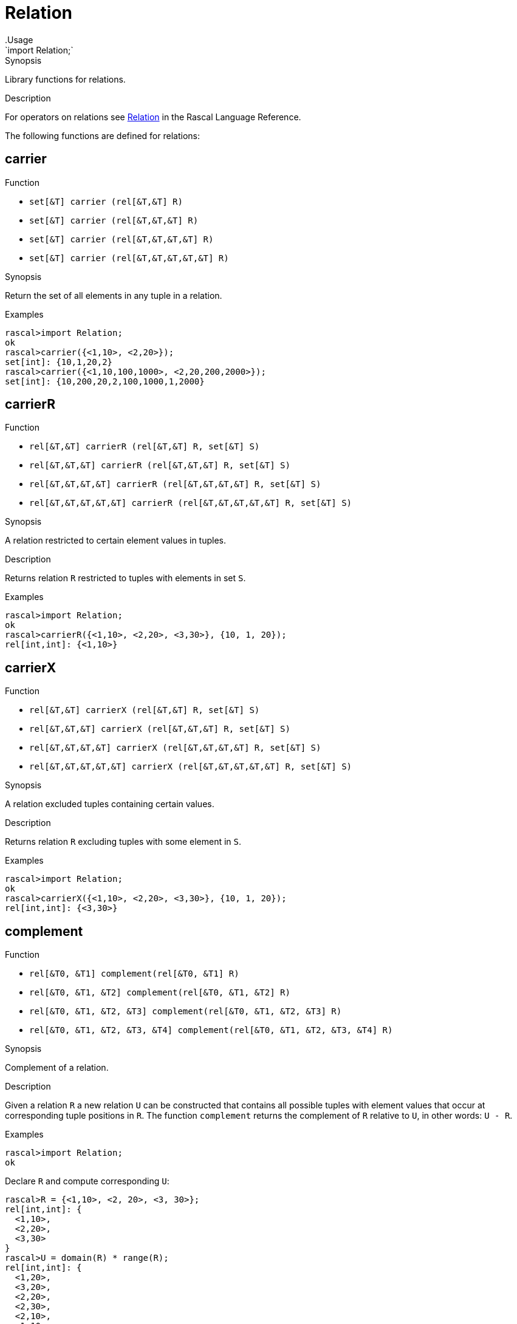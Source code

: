 
[[Prelude-Relation]]


[[Prelude-Relation]]
# Relation
:concept: Prelude/Relation
.Usage
`import Relation;`


.Synopsis
Library functions for relations.

.Description

For operators on relations see link:{RascalLang}#Values-Relation[Relation] in the Rascal Language Reference.

The following functions are defined for relations:


[[Relation-carrier]]
## carrier

.Function 
* `set[&T]  carrier (rel[&T,&T] R)`
          * `set[&T]  carrier (rel[&T,&T,&T] R)`
          * `set[&T]  carrier (rel[&T,&T,&T,&T] R)`
          * `set[&T]  carrier (rel[&T,&T,&T,&T,&T] R)`
          

.Synopsis
Return the set of all elements in any tuple in a relation.

.Examples
[source,rascal-shell]
----
rascal>import Relation;
ok
rascal>carrier({<1,10>, <2,20>});
set[int]: {10,1,20,2}
rascal>carrier({<1,10,100,1000>, <2,20,200,2000>});
set[int]: {10,200,20,2,100,1000,1,2000}
----

[[Relation-carrierR]]
## carrierR

.Function 
* `rel[&T,&T] carrierR (rel[&T,&T] R, set[&T] S)`
          * `rel[&T,&T,&T] carrierR (rel[&T,&T,&T] R, set[&T] S)`
          * `rel[&T,&T,&T,&T] carrierR (rel[&T,&T,&T,&T] R, set[&T] S)`
          * `rel[&T,&T,&T,&T,&T] carrierR (rel[&T,&T,&T,&T,&T] R, set[&T] S)`
          

.Synopsis
A relation restricted to certain element values in tuples.

.Description
Returns relation `R` restricted to tuples with elements in set `S`.

.Examples
[source,rascal-shell]
----
rascal>import Relation;
ok
rascal>carrierR({<1,10>, <2,20>, <3,30>}, {10, 1, 20});
rel[int,int]: {<1,10>}
----

[[Relation-carrierX]]
## carrierX

.Function 
* `rel[&T,&T] carrierX (rel[&T,&T] R, set[&T] S)`
          * `rel[&T,&T,&T] carrierX (rel[&T,&T,&T] R, set[&T] S)`
          * `rel[&T,&T,&T,&T] carrierX (rel[&T,&T,&T,&T] R, set[&T] S)`
          * `rel[&T,&T,&T,&T,&T] carrierX (rel[&T,&T,&T,&T,&T] R, set[&T] S)`
          

.Synopsis
A relation excluded tuples containing certain values.

.Description
Returns relation `R` excluding tuples with some element in `S`.

.Examples
[source,rascal-shell]
----
rascal>import Relation;
ok
rascal>carrierX({<1,10>, <2,20>, <3,30>}, {10, 1, 20});
rel[int,int]: {<3,30>}
----

[[Relation-complement]]
## complement

.Function 
* `rel[&T0, &T1] complement(rel[&T0, &T1] R)`
          * `rel[&T0, &T1, &T2] complement(rel[&T0, &T1, &T2] R)`
          * `rel[&T0, &T1, &T2, &T3] complement(rel[&T0, &T1, &T2, &T3] R)`
          * `rel[&T0, &T1, &T2, &T3, &T4] complement(rel[&T0, &T1, &T2, &T3, &T4] R)`
          

.Synopsis
Complement of a relation.

.Description
Given a relation `R` a new relation `U` can be constructed that contains
all possible tuples with element values that occur at corresponding tuple positions in `R`.
The function `complement` returns the complement of `R` relative to `U`, in other words: `U - R`.

.Examples
[source,rascal-shell]
----
rascal>import Relation;
ok
----
Declare `R` and compute corresponding `U`:
[source,rascal-shell]
----
rascal>R = {<1,10>, <2, 20>, <3, 30>};
rel[int,int]: {
  <1,10>,
  <2,20>,
  <3,30>
}
rascal>U = domain(R) * range(R);
rel[int,int]: {
  <1,20>,
  <3,20>,
  <2,20>,
  <2,30>,
  <2,10>,
  <1,10>,
  <1,30>,
  <3,10>,
  <3,30>
}
----
Here is the complement of `R` computed in two ways:
[source,rascal-shell]
----
rascal>U - R;
rel[int,int]: {
  <1,20>,
  <3,20>,
  <1,30>,
  <3,10>,
  <2,30>,
  <2,10>
}
rascal>complement({<1,10>, <2, 20>, <3, 30>});
rel[int,int]: {
  <1,20>,
  <3,20>,
  <1,30>,
  <3,10>,
  <2,30>,
  <2,10>
}
----

[[Relation-domain]]
## domain

.Function 
* `set[&T0] domain (rel[&T0,&T1] R)`
          * `set[&T0] domain (rel[&T0,&T1,&T2] R)`
          * `set[&T0] domain (rel[&T0,&T1,&T2,&T3] R)`
          * `set[&T0] domain (rel[&T0,&T1,&T2,&T3,&T4] R)`
          

.Synopsis
Domain of a  relation: a set consisting of the first element of each tuple.

.Examples
[source,rascal-shell]
----
rascal>import Relation;
ok
rascal>domain({<1,10>, <2,20>});
set[int]: {1,2}
rascal>domain({<"mon", 1>, <"tue", 2>});
set[str]: {"tue","mon"}
----

[[Relation-domainR]]
## domainR

.Function 
* `rel[&T0,&T1] domainR (rel[&T0,&T1] R, set[&T0] S)`
          * `rel[&T0,&T1,&T2] domainR (rel[&T0,&T1,&T2] R, set[&T0] S)`
          * `rel[&T0,&T1,&T2,&T3] domainR (rel[&T0,&T1,&T2,&T3] R, set[&T0] S)`
          * `rel[&T0,&T1,&T2,&T3,&T4] domainR (rel[&T0,&T1,&T2,&T3,&T4] R, set[&T0] S)`
          

.Synopsis
Relation restricted to certain domain elements.

.Description
Restriction of a relation `R` to tuples with first element in `S`.

.Examples
[source,rascal-shell]
----
rascal>import Relation;
ok
rascal>domainR({<1,10>, <2,20>, <3,30>}, {3, 1});
rel[int,int]: {
  <1,10>,
  <3,30>
}
----

[[Relation-domainX]]
## domainX

.Function 
* `rel[&T0,&T1] domainX (rel[&T0,&T1] R, set[&T0] S)`
          * `rel[&T0,&T1,&T2] domainX (rel[&T0,&T1,&T2] R, set[&T0] S)`
          * `rel[&T0,&T1,&T2,&T3] domainX (rel[&T0,&T1,&T2,&T3] R, set[&T0] S)`
          * `rel[&T0,&T1,&T2,&T3,&T4] domainX (rel[&T0,&T1,&T2,&T3,&T4] R, set[&T0] S)`
          

.Synopsis
Relation excluding certain domain values.

.Description
Relation `R` excluded tuples with first element in `S`.

.Examples
[source,rascal-shell]
----
rascal>import Relation;
ok
rascal>domainX({<1,10>, <2,20>, <3,30>}, {3, 1});
rel[int,int]: {<2,20>}
----

[[Relation-groupDomainByRange]]
## groupDomainByRange

.Function 
`set[set[&U]] groupDomainByRange(rel[&U dom, &T ran] input)`

.Synopsis
Make sets of elements in the domain that relate to the same element in the range.

.Examples

[source,rascal-shell]
----
rascal>import Relation;
ok
rascal>legs = {<"bird", 2>, <"dog", 4>, <"human", 2>, <"spider", 8>, <"millepede", 1000>, <"crab", 8>, <"cat", 4>};
rel[str,int]: {
  <"crab",8>,
  <"bird",2>,
  <"millepede",1000>,
  <"dog",4>,
  <"spider",8>,
  <"human",2>,
  <"cat",4>
}
rascal>groupDomainByRange(legs);
set[set[str]]: {
  {"human","bird"},
  {"cat","dog"},
  {"spider","crab"},
  {"millepede"}
}
----

[[Relation-groupRangeByDomain]]
## groupRangeByDomain

.Function 
`set[set[&T]] groupRangeByDomain(rel[&U dom, &T ran] input)`

.Synopsis
Make sets of elements in the range that relate to the same element in the domain.

.Description
[source,rascal-shell]
----
rascal>import Relation;
ok
rascal>skins = {<"bird", "feather">, <"dog", "fur">, <"tortoise", "shell">, <"human", "skin">, <"fish", "scale">, <"lizard", "scale">, <"crab", "shell">, <"cat", "fur">};
rel[str,str]: {
  <"fish","scale">,
  <"tortoise","shell">,
  <"lizard","scale">,
  <"human","skin">,
  <"cat","fur">,
  <"crab","shell">,
  <"dog","fur">,
  <"bird","feather">
}
rascal>groupRangeByDomain(skins);
set[set[str]]: {
  {"scale"},
  {"shell"},
  {"skin"},
  {"feather"},
  {"fur"}
}
----

[[Relation-ident]]
## ident

.Function 
`rel[&T, &T] ident (set[&T] S)`

.Synopsis
The identity relation.

.Description
The identity relation for set `S`.

.Examples
[source,rascal-shell]
----
rascal>import Relation;
ok
rascal>ident({"mon", "tue", "wed"});
rel[str,str]: {
  <"tue","tue">,
  <"mon","mon">,
  <"wed","wed">
}
----

[[Relation-invert]]
## invert

.Function 
* `rel[&T1, &T0] invert (rel[&T0, &T1] R)`
          * `rel[&T2, &T1, &T0] invert (rel[&T0, &T1, &T2] R)`
          * `rel[&T3, &T2, &T1, &T0] invert (rel[&T0, &T1, &T2, &T3] R)`
          * `rel[&T4, &T3, &T2, &T1, &T0] invert (rel[&T0, &T1, &T2, &T3, &T4] R)`
          

.Synopsis
Invert the tuples in a relation.

.Examples
[source,rascal-shell]
----
rascal>import Relation;
ok
rascal>invert({<1,10>, <2,20>});
rel[int,int]: {
  <10,1>,
  <20,2>
}
----

[[Relation-range]]
## range

.Function 
* `set[&T1] range (rel[&T0,&T1] R)`
          * `rel[&T1,&T2] range (rel[&T0,&T1, &T2] R)`
          * `rel[&T1,&T2,&T3] range (rel[&T0,&T1,&T2,&T3] R)`
          * `rel[&T1,&T2,&T3,&T4] range (rel[&T0,&T1,&T2,&T3,&T4] R)`
          

.Synopsis
The range (i.e., all but the first element of each tuple) of a relation.

.Examples
[source,rascal-shell]
----
rascal>import Relation;
ok
rascal>range({<1,10>, <2,20>});
set[int]: {10,20}
rascal>range({<"mon", 1>, <"tue", 2>});
set[int]: {1,2}
----

[[Relation-rangeR]]
## rangeR

.Function 
`rel[&T0,&T1] rangeR (rel[&T0,&T1] R, set[&T2] S)`

.Synopsis
Relation restricted to certain range values.

.Description
Restriction of binary relation `R` to tuples with second element in set `S`.

.Examples
[source,rascal-shell]
----
rascal>import Relation;
ok
rascal>rangeR({<1,10>, <2,20>, <3,30>}, {30, 10});
rel[int,int]: {
  <1,10>,
  <3,30>
}
----

[[Relation-rangeX]]
## rangeX

.Function 
`rel[&T0,&T1] rangeX (rel[&T0,&T1] R, set[&T2] S)`

.Synopsis
Relation excluding certain range values.

.Description
Restriction of binary relation `R` to tuples with second element not in set `S`.

.Examples
[source,rascal-shell]
----
rascal>import Relation;
ok
rascal>rangeX({<1,10>, <2,20>, <3,30>}, {30, 10});
rel[int,int]: {<2,20>}
----

[[Relation-index]]
## index

.Function 
`map[&K, set[&V]] index(rel[&K, &V] R)`

.Synopsis
Indexes a binary relation as a map

.Description
Converts a binary relation to a map of the domain to a set of the range.

.Examples
[source,rascal-shell]
----
rascal>import Relation;
ok
rascal>index({<1,10>, <2,20>, <3,30>, <30,10>});
map[int, set[int]]: (
  1:{10},
  3:{30},
  2:{20},
  30:{10}
)
----

:leveloffset: +1

:leveloffset: -1